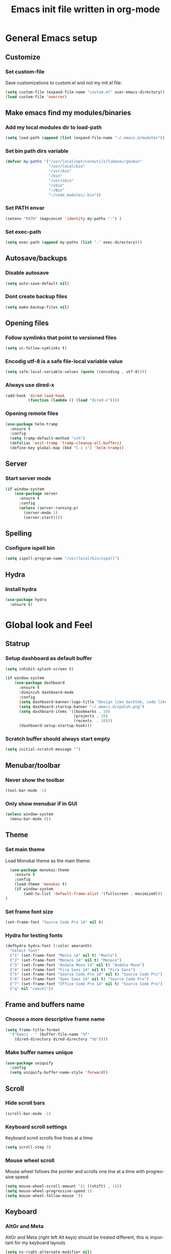 #+TITLE: Emacs init file written in org-mode
#+LANGUAGE: en
#+STARTUP: indent
#+OPTIONS: H:3 num:nil toc:t \n:nil @:t ::t |:t ^:nil -:t f:t *:t <:t
#+OPTIONS: TeX:t LaTeX:t skip:nil d:nil todo:t pri:nil tags:not-in-toc
#+OPTIONS: author:nil email:nil creator:nil timestamp:nil
#+PROPERTY: results silent


* General Emacs setup
** Customize
*** Set custom-file

Save customizations to custom.el and not my init.el file:

#+BEGIN_SRC emacs-lisp
  (setq custom-file (expand-file-name "custom.el" user-emacs-directory))
  (load custom-file 'noerror)
#+END_SRC

** Make emacs find my modules/binaries
*** Add my local modules dir to load-path

#+BEGIN_SRC emacs-lisp
  (setq load-path (append (list (expand-file-name "~/.emacs.d/modules")) load-path))
#+END_SRC

*** Set bin path dirs variable

#+BEGIN_SRC emacs-lisp
(defvar my-paths '("/usr/local/opt/coreutils/libexec/gnubin"
                   "/usr/local/bin"
                   "/usr/bin"
                   "/bin"
                   "/usr/sbin"
                   "/sbin"
                   "~/Bin"
                   "~/node_modules/.bin"))
#+END_SRC

*** Set PATH envar

#+BEGIN_SRC emacs-lisp
(setenv "PATH" (mapconcat 'identity my-paths ":") )
#+END_SRC

*** Set exec-path

#+BEGIN_SRC emacs-lisp
(setq exec-path (append my-paths (list "." exec-directory)))
#+END_SRC

** Autosave/backups
*** Disable autosave

#+BEGIN_SRC emacs-lisp
(setq auto-save-default nil)
#+END_SRC

*** Dont create backup files

#+BEGIN_SRC emacs-lisp
(setq make-backup-files nil)
#+END_SRC

** Opening files
*** Follow symlinks that point to versioned files

#+BEGIN_SRC emacs-lisp
(setq vc-follow-symlinks t)
#+END_SRC

*** Encodig utf-8 is a safe file-local variable value

#+BEGIN_SRC emacs-lisp
(setq safe-local-variable-values (quote ((encoding . utf-8))))
#+END_SRC

*** Always use dired-x

#+BEGIN_SRC emacs-lisp
  (add-hook 'dired-load-hook
            (function (lambda () (load "dired-x"))))
#+END_SRC

*** Opening remote files

#+BEGIN_SRC emacs-lisp
  (use-package helm-tramp
    :ensure t
    :config
    (setq tramp-default-method "ssh")
    (defalias 'exit-tramp 'tramp-cleanup-all-buffers)
    (define-key global-map (kbd "C-c s") 'helm-tramp))
#+END_SRC
** Server
*** Start server mode

#+BEGIN_SRC emacs-lisp
  (if window-system
      (use-package server
        :ensure t
        :config
        (unless (server-running-p)
          (server-mode 1)
          (server-start))))
#+END_SRC

** Spelling
*** Configure ispell bin

#+BEGIN_SRC emacs-lisp
  (setq ispell-program-name "/usr/local/bin/ispell")
#+END_SRC
** Hydra
*** Install hydra

#+BEGIN_SRC emacs-lisp
  (use-package hydra
    :ensure t)
#+END_SRC

* Global look and Feel
** Statrup
*** Setup dashboard as default buffer

#+BEGIN_SRC emacs-lisp
  (setq inhibit-splash-screen t)

  (if window-system
      (use-package dashboard
        :ensure t
        :diminish dashboard-mode
        :config
        (setq dashboard-banner-logo-title "Design like barktók, code like coltrane, langs and libs like instruments, pursue harmony. -- Rich Hickey")
        (setq dashboard-startup-banner "~/.emacs.d/spalsh.png")
        (setq dashboard-items '((bookmarks . 10)
                                (projects . 10)
                                (recents  . 10)))
        (dashboard-setup-startup-hook)))
#+END_SRC

*** Scratch buffer should always start empty

#+BEGIN_SRC emacs-lisp
  (setq initial-scratch-message "")
#+END_SRC

** Menubar/toolbar
*** Never show the toolbar

#+BEGIN_SRC emacs-lisp
  (tool-bar-mode -1)
#+END_SRC

*** Only show menubar if in GUI

#+BEGIN_SRC emacs-lisp
  (unless window-system
    (menu-bar-mode 0))
#+END_SRC

** Theme
*** Set main theme

Load Monokai theme as the main theme:

#+BEGIN_SRC emacs-lisp
  (use-package monokai-theme
    :ensure t
    :config
    (load-theme 'monokai t)
    (if window-system
        (add-to-list 'default-frame-alist '(fullscreen . maximized)))
)
#+END_SRC

*** Set frame font size

#+BEGIN_SRC emacs-lisp
  (set-frame-font "Source Code Pro 14" nil t)
#+END_SRC

*** Hydra for testing fonts

#+BEGIN_SRC emacs-lisp
  (defhydra hydra-font (:color amaranth)
    "Select font"
    ("1" (set-frame-font "Menlo 14" nil t) "Menlo")
    ("2" (set-frame-font "Monaco 14" nil t) "Monaco")
    ("3" (set-frame-font "Andale Mono 14" nil t) "Andale Mono")
    ("4" (set-frame-font "Fira Sans 14" nil t) "Fira Sans")
    ("5" (set-frame-font "Source Code Pro 14" nil t) "Source Code Pro")
    ("6" (set-frame-font "Open Sans 14" nil t) "Source Code Pro")
    ("7" (set-frame-font "Office Code Pro 14" nil t) "Source Code Pro")
    ("q" nil "cancel"))
#+END_SRC

** Frame and buffers name
*** Choose a more descriptive frame name

#+BEGIN_SRC emacs-lisp
  (setq frame-title-format
    '("Emacs - " (buffer-file-name "%f"
      (dired-directory dired-directory "%b"))))
#+END_SRC

*** Make buffer names unique

#+BEGIN_SRC emacs-lisp
  (use-package uniquify
    :config
    (setq uniquify-buffer-name-style 'forward))
#+END_SRC

** Scroll
*** Hide scroll bars

#+BEGIN_SRC emacs-lisp
  (scroll-bar-mode -1)
#+END_SRC

*** Keyboard scroll settings

 Keyboard scroll scrolls five lines at a time:

#+BEGIN_SRC emacs-lisp
  (setq scroll-step 5)
#+END_SRC

*** Mouse wheel scroll

Mouse wheel follows the pointer and scrolls one line at a time with progressive speed:

#+BEGIN_SRC emacs-lisp
(setq mouse-wheel-scroll-amount '(1 ((shift) . 1)))
(setq mouse-wheel-progressive-speed 1)
(setq mouse-wheel-follow-mouse 't)
#+END_SRC

** Keyboard

*** AltGr and Meta

AltGr and Meta (right left Alt keys) should be treated different, this is important for
my keyboard layouts

#+BEGIN_SRC emacs-lisp
  (setq ns-right-alternate-modifier nil)
#+END_SRC

** Disabled commands

*** Enable narrowing region

Disabled by default, narrowing means focusing in on some portion of the buffer, making the
rest temporarily inaccessible:

#+BEGIN_SRC emacs-lisp
  (put 'narrow-to-region 'disabled nil)
#+END_SRC

*** Enable change the case for the region

#+BEGIN_SRC emacs-lisp
  (put 'downcase-region 'disabled nil)
  (put 'upcase-region 'disabled nil)
#+END_SRC

*** Enable horizontall scroll, shifting all the lines sideways within a window

#+BEGIN_SRC emacs-lisp
  (put 'scroll-left 'disabled nil)
#+END_SRC

*** Set goal-column

Enable setting the current horizontal position as a goal for C-n and C-p.
Those commands will move to this position in the line moved to rather than
trying to keep the same horizontal position.

#+BEGIN_SRC emacs-lisp
  (put 'set-goal-column 'disabled nil)
#+END_SRC

** Point/Cursor

*** Show cursor as a bar

#+BEGIN_SRC emacs-lisp
  (setq-default cursor-type 'bar)
#+END_SRC

*** Highlight the current line

#+BEGIN_SRC emacs-lisp
  (global-hl-line-mode)
#+END_SRC

*** Highlight matching parentheses, if both not visible highlight the entire expression

#+BEGIN_SRC emacs-lisp
  (show-paren-mode 1)
  (setq show-paren-style 'mixed)
#+END_SRC

*** Config help-at-pt

#+BEGIN_SRC emacs-lisp
  (setq help-at-pt-timer-delay 0.3)
  (help-at-pt-cancel-timer)
  (help-at-pt-set-timer)
#+END_SRC

** Zoom
*** Hydra: zooming a buffer

#+BEGIN_SRC emacs-lisp
  (setq default-font-size-pt 12)

  (defun font-size-change (&optional arg)
    (interactive "p")
    (if (= arg 0)
        (setq font-size-pt default-font-size-pt)
      (setq font-size-pt (+ font-size-pt arg)))
    (set-face-attribute 'default nil :height (* font-size-pt 10)))

  (defun font-size-increase ()  (interactive) (font-size-change +1))
  (defun font-size-decrease ()  (interactive) (font-size-change -1))
  (defun font-size-reset () (interactive) (font-size-change 0))

  (defhydra hydra-zoom (:quit nil :foreign-keys run)
    "zoom"
    ("j" text-scale-decrease "Decrease local")
    ("k" text-scale-increase "Increase local")
    ("u" text-scale-adjust "Undo local")
    ("J" font-size-decrease  "Decrease global")
    ("K" font-size-incrrease  "Increase global")
    ("U" font-size-reset "Undo global")
    ("q" nil "cancel"))
#+END_SRC

** Modeline
*** Show column number in the modeline

#+BEGIN_SRC emacs-lisp
  (setq column-number-mode  t)
#+END_SRC

*** Theme: spaceline

#+BEGIN_SRC emacs-lisp
  (when (display-graphic-p)
    (use-package spaceline-all-the-icons
      :ensure t
      :config
      (set-face-background 'spaceline-highlight-face "#319dfb")
      (setq spaceline-all-the-icons-separator-type 'arrow
            spaceline-all-the-icons-icon-set-modified 'circle
            spaceline-all-the-icons-icon-set-bookmark 'bookmark)
      (spaceline-all-the-icons-theme)
      (spaceline-toggle-all-the-icons-buffer-position-on)
      (spaceline-toggle-all-the-icons-narrowed-on)))
#+END_SRC

** Minibuffer
*** A single letter is enough for yes/no questions

#+BEGIN_SRC emacs-lisp
(fset 'yes-or-no-p 'y-or-n-p)
#+END_SRC

** Fill column indicator
*** Show column inicator in some modes
Show a dashed line on the fill-column column. Enable in python and js modes.

#+BEGIN_SRC emacs-lisp
(use-package fill-column-indicator
  :ensure t
  :init
  (setq fci-rule-column 100
        fci-rule-color "#595959"
        fci-rule-width 1
        fci-rule-use-dashes t
        fci-dash-pattern 0.4)
  :config
  (add-hook 'python-mode-hook 'fci-mode)
  (add-hook 'js-mode-hook 'fci-mode))
#+END_SRC
* Window and Buffer management
** Moving and swapping windows
*** Install windmove

#+BEGIN_SRC emacs-lisp
  (use-package windmove
    :ensure t)
#+END_SRC

*** Install and configure ace-window

#+BEGIN_SRC emacs-lisp
  (use-package ace-window
    :ensure t
    :bind
    ("C-x o" . ace-window)
    :config
    (set-face-attribute 'aw-leading-char-face nil :foreground "deep sky blue" :weight 'bold :height 4.0)
    (set-face-attribute 'aw-mode-line-face nil :inherit 'mode-line-buffer-id :foreground "lawn green")
    (setq aw-keys   '(?a ?s ?d ?f ?g ?1 ?2 ?3 ?4 ?5 ?6)
          aw-dispatch-always t
          aw-dispatch-alist
          '((?k aw-delete-window "Delete Window")
            (?m aw-swap-window "Swap Window")
            (?h aw-split-window-vert "Split Vertically")
            (?v aw-split-window-horz "Split Horzontally")
            (?o delete-other-windows "Delete other windows")))
    )
#+END_SRC

*** Enable winner-mode for layout undo/redo

#+BEGIN_SRC emacs-lisp
 (winner-mode)
#+END_SRC

*** Hydra: Windows

#+BEGIN_SRC emacs-lisp
    (defhydra hydra-windows (:color amaranth :hint nil)
     "
Movement^^      ^Split^       ^Delete^    ^History^
---------------------------------------------------
_h_ ←   _l_ →     _V_ertical    _K_ill      _u_ndo
_j_ ↓   _k_ ↑     _H_orizontal  _O_nly      _r_edo"
     ; Movement
     ("h" windmove-left)
     ("j" windmove-down)
     ("k" windmove-up)
     ("l" windmove-right)
     ; Split
     ("V" split-window-right)
     ("H" split-window-below)
     ; Delete
     ("K" delete-window)
     ("O" delete-other-windows)
     ; History
     ("u" winner-undo)
     ("r" winner-redo)
     ("q" nil))
#+END_SRC

** Buffers
*** Basic ibuffer setup

#+BEGIN_SRC emacs-lisp
(use-package ibuffer-vc
  :ensure t
  :bind
  ("C-x C-b" . ibuffer)
  :config
  (setq ibuffer-saved-filter-groups
        '(("default"
           ("Python" (mode . python-mode))
           ("Magit" (name . "\*magit"))
           ("emacs-config" (filename . ".emacs.d"))
           ("Org" (or (mode . org-mode)
                      (filename . "OrgMode")))
           ("Help" (or (name . "\*Help\*")
                       (name . "\*Apropos\*")
                       (name . "\*info\*"))))
          (ibuffer-vc-generate-filter-groups-by-vc-root)))
  (add-hook 'ibuffer-mode-hook
            '(lambda ()
               (ibuffer-switch-to-saved-filter-groups "default"))))
#+END_SRC

*** Hydra: Buffers

#+BEGIN_SRC emacs-lisp
  (defhydra hydra-buffers (:color amaranth)
    "Buffers menu"
    ("b" helm-buffers-list "Buffer list")
    ("q" nil "cancel"))
#+END_SRC
* Editing and moving around
** Character cleanup
*** Delete trailing whitespaces and add final new line after saving

#+BEGIN_SRC emacs-lisp
  (add-hook 'before-save-hook 'delete-trailing-whitespace)
  (setq require-final-newline t)
#+END_SRC

*** Always use spaces when indenting (unless overridden for buffer)

#+BEGIN_SRC emacs-lisp
  (setq-default indent-tabs-mode nil)
#+END_SRC

** Selection
*** General behaviour

Region is like a tipical selection, type and region is replaced:

#+BEGIN_SRC emacs-lisp
  (pending-delete-mode t)
#+END_SRC

*** Incremental region expand

#+BEGIN_SRC emacs-lisp
  (use-package expand-region
    :ensure t
    :bind
    ("M-RET" . er/expand-region))
#+END_SRC

*** Hide regions

#+BEGIN_SRC emacs-lisp
  (use-package hide-region
    :ensure t
    :bind
    ("C-c h r" . hide-region-hide)
    ("C-c h u" . hide-region-unhide))
#+END_SRC

** Search
*** Set swiper alternative search implementation as default
#+BEGIN_SRC emacs-lisp
  (use-package swiper
    :ensure t
    :bind
    ("C-s" . swiper)
    ("C-S-s" . swiper-all))
#+END_SRC

** Jumping in the current line
*** Smarter C-a (jump to beginning of line)

[C-a] Move and toggle with succesive calls point to the first non-whitespace character
on this line and to the beginning of the line (from prelude):

#+BEGIN_SRC emacs-lisp
(defun smarter-move-beginning-of-line (arg)
  "Move point back to indentation of beginning of line.

Move point to the first non-whitespace character on this line.
If point is already there, move to the beginning of the line.
Effectively toggle between the first non-whitespace character and
the beginning of the line.

If ARG is not nil or 1, move forward ARG - 1 lines first.  If
point reaches the beginning or end of the buffer, stop there."
  (interactive "^p")
  (setq arg (or arg 1))

  ;; Move lines first
  (when (/= arg 1)
    (let ((line-move-visual nil))
      (forward-line (1- arg))))

  (let ((orig-point (point)))
    (back-to-indentation)
    (when (= orig-point (point))
      (move-beginning-of-line 1))))
(global-set-key [remap move-beginning-of-line]
                'smarter-move-beginning-of-line)
#+END_SRC

*** Define better word boundaries

#+BEGIN_SRC emacs-lisp
(use-package syntax-subword
  :ensure t
  :config
  (global-syntax-subword-mode))
#+END_SRC

** Jumping in a buffer
*** Jump to the beginning/end of buffer

#+BEGIN_SRC emacs-lisp
(global-set-key (kbd "C-{") 'beginning-of-buffer)
(global-set-key (kbd "C-}") 'end-of-buffer)
#+END_SRC

*** Jumping to prev/next paragraph

#+BEGIN_SRC emacs-lisp
(global-set-key (kbd "M-p") 'backward-paragraph)
(global-set-key (kbd "M-n") 'forward-paragraph)
#+END_SRC

*** Jump to a character anywere in the visible portion of the buffer

#+BEGIN_SRC emacs-lisp
  (use-package ace-jump-mode
    :ensure t
    :bind
    ("M-j" . ace-jump-char-mode))
#+END_SRC

*** Jump to symbol (function, uses ido, taken from prelude)

#+BEGIN_SRC emacs-lisp
(defun goto-symbol (&optional symbol-list)
  "Refresh imenu and jump to a place in the buffer using Ido."
  (interactive)
  (unless (featurep 'imenu)
    (require 'imenu nil t))
  (cond
   ((not symbol-list)
    (let ((ido-mode ido-mode)
          (ido-enable-flex-matching
           (if (boundp 'ido-enable-flex-matching)
               ido-enable-flex-matching t))
          name-and-pos symbol-names position)
      (unless ido-mode
        (ido-mode 1)
        (setq ido-enable-flex-matching t))
      (while (progn
               (imenu--cleanup)
               (setq imenu--index-alist nil)
               (goto-symbol (imenu--make-index-alist))
               (setq selected-symbol
                     (ido-completing-read "Symbol? " symbol-names))
               (string= (car imenu--rescan-item) selected-symbol)))
      (unless (and (boundp 'mark-active) mark-active)
        (push-mark nil t nil))
      (setq position (cdr (assoc selected-symbol name-and-pos)))
      (cond
       ((overlayp position)
        (goto-char (overlay-start position)))
       (t
        (goto-char position)))
      (recenter)))
   ((listp symbol-list)
    (dolist (symbol symbol-list)
      (let (name position)
        (cond
         ((and (listp symbol) (imenu--subalist-p symbol))
          (goto-symbol symbol))
         ((listp symbol)
          (setq name (car symbol))
          (setq position (cdr symbol)))
         ((stringp symbol)
          (setq name symbol)
          (setq position
                (get-text-property 1 'org-imenu-marker symbol))))
        (unless (or (null position) (null name)
                    (string= (car imenu--rescan-item) name))
          (add-to-list 'symbol-names (substring-no-properties name))
          (add-to-list 'name-and-pos (cons (substring-no-properties name) position))))))))
#+END_SRC

Jump menu:

#+BEGIN_SRC emacs-lisp
  (defhydra hydra-jump (:exit t)
    "Jump menu"
    ("c" ace-jump-char-mode "character")
    ("j" ace-jump-char-mode "character")
    ("w" ace-jump-word-mode "word")
    ("l" ace-jump-line-mode "line")
    ("q" nil "cancel"))
#+END_SRC

** Bookmarks
*** Hydra: Bultin bookmarks

#+BEGIN_SRC emacs-lisp
  (defhydra hydra-bookmarks (:exit t)
    "Bookmarks"
    ("m" bookmark-set "Set")
    ("b" helm-bookmarks "Jump")
    ("l" bookmark-bmenu-list "List")
    ("q" nil "Quit"))
#+END_SRC

*** Breadcrumbs module setup

#+BEGIN_SRC emacs-lisp
  (require 'breadcrumb)
#+END_SRC

*** Breadcrumbs bindings

#+BEGIN_SRC emacs-lisp
  (global-set-key (kbd "<f5>") 'bc-previous)
  (global-set-key (kbd "<f6>") 'bc-next)
  (global-set-key (kbd "<C-f5>") 'bc-local-previous)
  (global-set-key (kbd "<C-f6>") 'bc-local-next)
  (global-set-key (kbd "<f7>") 'bc-set)
  (global-set-key (kbd "C-<f7>") 'bc-clear)
  (global-set-key (kbd "<f8>") 'bc-list)
#+END_SRC

*** Hydra: Breadcrumbs

#+BEGIN_SRC emacs-lisp
  (defhydra hydra-breadcrumbs (:exit nil)
    "

    _k_: prev   _K_: file prev
    _j_: next   _J_: file next
   ——————————————————————————————————————————————————————————
    _s_: set     _l_: list       _c_: clear    _q_: quit


  "
    ("j" bc-next nil)
    ("k" bc-previous nil :exit nil)
    ("J" bc-local-next nil :exit nil)
    ("K" bc-local-previous nil :exit nil)
    ("l" bc-list nil)
    ("s" bc-set nil)
    ("c" bc-clear nil)
    ("q" nil nil))
#+END_SRC

** Killing text
*** Kill the characters from the cursor to the beginning of line

#+BEGIN_SRC emacs-lisp
(defun backward-kill-line (arg)
  "Kill chars backward until start of line."
  (interactive "p")
  (kill-line 0))

#+END_SRC

*** Kill the current line

#+BEGIN_SRC emacs-lisp
  (global-set-key (kbd "C-S-k") 'kill-whole-line)
#+END_SRC

** Joining lines
*** Join the current line with the line beneath it or join all region lines

#+BEGIN_SRC emacs-lisp
(defun smart-join-line ()

  (interactive)
  (if (use-region-p)
      (save-excursion
	(let ((start-line (line-number-at-pos (region-beginning)))
	      (current-line (line-number-at-pos (region-end))))
	  (goto-char (region-end))
	  (while (> current-line start-line)
	    (join-line)
	    (setq current-line (line-number-at-pos)))))
    (delete-indentation 1)))

(global-set-key (kbd "C-S-j") 'smart-join-line)
#+END_SRC

** Basic complettion/expand
*** Hippie expand words/lines

[M-SPC] Expand word from visible, buffer, other buffers.
[C-M-SPC] Expand line from visible, buffer, other buffers.

#+BEGIN_SRC emacs-lisp
(global-set-key (kbd "M-SPC") (make-hippie-expand-function
                               '(try-expand-dabbrev-visible
                                 try-expand-dabbrev
                                 try-expand-dabbrev-all-buffers) t))
(global-set-key (kbd "C-M-SPC") (make-hippie-expand-function
                               '(try-expand-line
				     try-expand-line-all-buffers
                                 try-complete-file-name-partially
                                 try-complete-file-name) t))
#+END_SRC
** Multiple cursors
*** Setup multiple-cursors

#+BEGIN_SRC emacs-lisp
  (use-package multiple-cursors
    :ensure t
    :config
    (global-unset-key (kbd "M-<down-mouse-1>"))
    (global-set-key (kbd "M-<mouse-1>") 'mc/add-cursor-on-click))
#+END_SRC

*** Hydra: mc

#+BEGIN_SRC emacs-lisp
  (defhydra hydra-mc (:exit t :foreign-keys run)
    "Add multiple cursors"
    ("a" mc/mark-all-like-this "All like selected")
    ("c" mc/edit-lines "Lines in region")
    ("n" mc/mark-next-like-this "Next Line")
    ("p" mc/mark-previous-like-this "Prev Line")
    ("r" mc/edit-lines "Lines in region")
    ("q" nil "Quit"))
#+END_SRC

* Minibuffer
** Ido
*** Use ido by default everywhere

#+BEGIN_SRC emacs-lisp
  (use-package ido-completing-read+
    :ensure t
    :init
    (setq ido-enable-prefix nil
          ido-enable-flex-matching t
          ido-auto-merge-work-directories-length nil
          ido-create-new-buffer 'always
          ido-use-filename-at-point 'guess
          ido-use-virtual-buffers t
          ido-handle-duplicate-virtual-buffers 2
          ido-max-prospects 10)
    :config
    (ido-mode t)
    (ido-everywhere 1))
#+END_SRC

** Helm
*** Enable helm and bind it to override some common ido managed commands

Manage M-x, buffer list and kill ring list with helm:

#+BEGIN_SRC emacs-lisp
  (use-package helm
    :ensure t
    :bind
    ("M-x" . helm-M-x)
    ("C-x b" . helm-buffers-list)
    ("M-y" . helm-show-kill-ring)
    :config
    ;; Show input above the buffer and not in minibuffer
    (setq helm-echo-input-in-header-line t)
    (defun helm-hide-minibuffer-maybe ()
      (when (with-helm-buffer helm-echo-input-in-header-line)
        (let ((ov (make-overlay (point-min) (point-max) nil nil t)))
          (overlay-put ov 'window (selected-window))
          (overlay-put ov 'face (let ((bg-color (face-background 'default nil)))
                                  `(:background ,bg-color :foreground ,bg-color)))
          (setq-local cursor-type nil))))
    (add-hook 'helm-minibuffer-set-up-hook 'helm-hide-minibuffer-maybe))
#+END_SRC

*** Find files in known projects

Very handy open-any-file in specific or all know repos:

#+BEGIN_SRC emacs-lisp
  (use-package helm-projectile
    :ensure t
    :bind
    ("C-x f" . helm-projectile-switch-project)
    ("C-x F" . helm-projectile-find-file-in-known-projects))
#+END_SRC

** Global hydras
*** Mother hydra

#+BEGIN_SRC emacs-lisp
  (defhydra hydra-delete (:exit nil :foreign-keys run)
     "Delete"
     ("w" syntax-subword-backward-kill "Word back")
     ("u" undo "Undo")
     ("q" nil "cancel"))

   (defhydra hydra-super-menu (:exit t :hint nil)
     "

_bu_ → Buffers       _bm_ → Boockmarks      _de_ → Delete           _aj_ → Ace Jump
_wi_ → Windows       _bc_ → Breadcrumbs     _mc_ → Multi-cursor     _zo_ → Zoom
-----------------------------------------------------------------------------------
_bb_ → Open buffer   _ff_ → Open File
"
     ("aj" hydra-jump/body)
     ("bc" hydra-breadcrumbs/body)
     ("bm" hydra-bookmarks/body)
     ("bu" hydra-buffers/body)
     ("de" hydra-delete/body)
     ("mc" hydra-mc/body)
     ("wi" hydra-windows/body)
     ("zo" hydra-zoom/body)
     ; Short Shortcuts
     ("bb" helm-buffers-list)
     ("ff" helm-projectile-switch-project)
     ("q" nil))

   (global-set-key (kbd "S-<SPC>") 'hydra-super-menu/body)
#+END_SRC

* Coding: General
** Project management
*** Setup projectile

#+BEGIN_SRC emacs-lisp
  (use-package projectile
    :defer t
    :ensure t
    :config
    (when (require 'magit nil t)
      (mapc #'projectile-add-known-project
            (mapcar #'file-name-as-directory (magit-list-repos)))
      ;; Write to persistent `projectile-known-projects-file'
      (projectile-save-known-projects)))
#+END_SRC

** Code versioning
*** Setup maggit

[C-.] Show magit-status for current file's repo
[C-:] Show known repos

#+BEGIN_SRC emacs-lisp
  (use-package magit
    :ensure t
    :bind
    ("C-." . magit-status)
    ("C-:" . magit-list-repositories)
    :init
    (setq magit-repository-directories `(("~/ml/" . 1)
                                         ("~/.homesick/repos/dotfiles/" . 0)))
    (setq magit-completing-read-function 'magit-ido-completing-read)
    (setq magit-repolist-columns
          '(("⬇"      1 magit-repolist-column-unpulled-from-upstream   ())
            ("⬆"      1 magit-repolist-column-unpushed-to-upstream     ())
            ("*"        1 magit-repolist-column-dirty                  ())
            ("Branch"  13 magit-repolist-column-branch                 ())
            ("Name"    31 magit-repolist-column-ident                  ()))))
#+END_SRC

** Highlight symbols
*** Highligh symbol at point

#+BEGIN_SRC emacs-lisp
  (require 'auto-highlight-symbol)
  (use-package auto-highlight-symbol
    :bind
    (:map auto-highlight-symbol-mode-map
          ("M-p" . ahs-backward)
          ("M-n" . ahs-forward))
    :init
    (add-hook 'prog-mode-hook 'auto-highlight-symbol-mode))
#+END_SRC

** Syntax checkers
*** Setup Flycheck
#+BEGIN_SRC emacs-lisp
  (use-package flycheck
    :ensure t
    :config
    (global-flycheck-mode))
#+END_SRC

** Grep

#+BEGIN_SRC emacs-lisp
  (use-package ag
    :ensure t
    :init
    (setq ag-highlight-search 1))


  (use-package wgrep
    :ensure t)


  (use-package wgrep-ag
    :ensure t
    :init
    (defun wgrep-custom-bindings ()
      (local-set-key (kbd "C-x C-e") 'wgrep-change-to-wgrep-mode))
    :config
   (add-hook 'ag-mode-hook 'wgrep-custom-bindings))


  (use-package helm-ag
    :ensure t
    :bind
    ("M-s g p" . helm-do-ag-project-root)
    ("M-s g f" . helm-do-ag-this-file)
    ("M-s g b" . helm-do-ag-buffers)
    :config
    (global-set-key (kbd "C-c g d") '(lambda ()
     (interactive)
     (setq current-prefix-arg '(4))
     (helm-ag))))


  (use-package helm-swoop
    :ensure t
    :init
    ;; Save buffer when helm-multi-swoop-edit complete
    (setq helm-multi-swoop-edit-save t)
    ;; If this value is t, split window inside the current window
    (setq helm-swoop-split-with-multiple-windows nil)
    ;; Split direcion. 'split-window-vertically or 'split-window-horizontally
    (setq helm-swoop-split-direction 'split-window-vertically)
    ;; If nil, you can slightly boost invoke speed in exchange for text color
    (setq helm-swoop-speed-or-color nil)
    ;; ;; Go to the opposite side of line from the end or beginning of line
    (setq helm-swoop-move-to-line-cycle t)
    ;; Optional face for line numbers
    ;; Face name is `helm-swoop-line-number-face`
    (setq helm-swoop-use-line-number-face nil)
    ;; If you prefer fuzzy matching
    (setq helm-swoop-use-fuzzy-match t)
    :config
    (global-set-key (kbd "M-i") 'helm-swoop)
    (global-set-key (kbd "M-I") 'helm-swoop-back-to-last-point)
    (global-set-key (kbd "C-c M-i") 'helm-multi-swoop)
    (global-set-key (kbd "C-x M-i") 'helm-multi-swoop-all)

    ;; When doing isearch, hand the word over to helm-swoop
    (define-key isearch-mode-map (kbd "M-i") 'helm-swoop-from-isearch)
    ;; From helm-swoop to helm-multi-swoop-all
    (define-key helm-swoop-map (kbd "M-i") 'helm-multi-swoop-all-from-helm-swoop)
    ;; When doing evil-search, hand the word over to helm-swoop
    ;; (define-key evil-motion-state-map (kbd "M-i") 'helm-swoop-from-evil-search)

    ;; Instead of helm-multi-swoop-all, you can also use helm-multi-swoop-current-mode
    (define-key helm-swoop-map (kbd "M-m") 'helm-multi-swoop-current-mode-from-helm-swoop)

    ;; Move up and down like isearch
    (define-key helm-swoop-map (kbd "C-r") 'helm-previous-line)
    (define-key helm-swoop-map (kbd "C-s") 'helm-next-line)
    (define-key helm-multi-swoop-map (kbd "C-r") 'helm-previous-line)
    (define-key helm-multi-swoop-map (kbd "C-s") 'helm-next-line))


  ;; less css
  (add-to-list 'auto-mode-alist '("\\.less$" . css-mode))
  ;; Ruby

  ;; jinja2
  (add-to-list 'auto-mode-alist '("\\.j2$" . jinja2-mode))
  ;; fish
  (add-to-list 'auto-mode-alist '("\\.fish$" . conf-mode))
#+END_SRC
* Coding: Languages
** Python
*** elpy
Install and configure elpy:

#+BEGIN_SRC emacs-lisp
  (use-package elpy
    :ensure t
    ;:defer t
    :init
    (elpy-enable)
    :config
    (defalias 'workon 'pyvenv-workon)
    (setq elpy-modules
          '(elpy-module-company
            elpy-module-eldoc
            elpy-module-flymake
            elpy-module-pyvenv
            elpy-module-yasnippet
            elpy-module-django
            elpy-module-sane-defaults)))
#+END_SRC

** Javascript
*** js2-mode

Install and configure js2-mode:

#+BEGIN_SRC emacs-lisp
(use-package js2-mode
  :ensure t
  :mode
  ("\\.js\\'" . js2-mode)
  ("\\.jsx\\'" . js2-jsx-mode)
  :config
  ;; Disable parse errors and strict warnings use flycheck. Highlight most ECMA built-ins
  (setq js2-mode-show-parse-errors nil
        js2-mode-show-strict-warnings nil
        js2-highlight-level 3))
#+END_SRC

** HTML
*** multi-web-mode

#+BEGIN_SRC emacs-lisp
(use-package multi-web-mode
  :ensure t
  :init
  (setq mweb-default-major-mode 'jinja2-mode)
  (setq mweb-tags '((js2-mode "<script +\\(type=\"text/javascript\"\\|language=\"javascript\"\\)[^>]*>" "</script>")
                    (css-mode "<style +type=\"text/css\"[^>]*>" "</style>")))
  (setq mweb-filename-extensions '("htm" "html"))
  :config
  (multi-web-global-mode 1))
#+END_SRC

*** Closing tags

#+BEGIN_SRC emacs-lisp
  (defun html-mode-keys ()
    "Modify keymaps used by `html-mode'."
    (local-set-key (kbd "C-c -") 'sgml-close-tag))

  (add-hook 'jinja2-mode-hook 'html-mode-keys)
#+END_SRC

** SASS
*** sass-mode

Install sass-mode and add automodes:

#+BEGIN_SRC emacs-lisp
(use-package sass-mode
  :ensure t
  :mode
  ("\\.scss$" . sass-mode))
#+END_SRC

** ORG
*** UTF8 Bullets

#+BEGIN_SRC emacs-lisp
  (use-package org-bullets
   :ensure t
   :config
   (add-hook 'org-mode-hook (lambda () (org-bullets-mode 1))))
#+END_SRC

** JSON
*** json-mode

#+BEGIN_SRC emacs-lisp
(use-package json-mode
  :ensure t
  :mode (("\\.json$" . json-mode)
         ("\\.eslintrc$" . json-mode)))
#+END_SRC

** YAML
*** yaml-mode

#+BEGIN_SRC emacs-lisp
(use-package yaml-mode
  :ensure t)
#+END_SRC

** Markdown
*** markdown-mode

#+BEGIN_SRC emacs-lisp
(use-package markdown-mode
  :ensure t
  :mode
  ("\\.md$" . markdown-mode)
  ("\\.markdown$" . markdown-mode)
  ("\\.js\\'" . js2-mode)
  ("\\.jsx\\'" . js2-jsx-mode))
#+END_SRC

** Ruby
*** Automodes

#+BEGIN_SRC emacs-lisp
  (add-to-list 'auto-mode-alist '("\\.rake$" . ruby-mode))
  (add-to-list 'auto-mode-alist '("\\.thor$" . ruby-mode))
  (add-to-list 'auto-mode-alist '("\\.gemspec$" . ruby-mode))
  (add-to-list 'auto-mode-alist '("\\.ru$" . ruby-mode))
  (add-to-list 'auto-mode-alist '("Rakefile$" . ruby-mode))
  (add-to-list 'auto-mode-alist '("Thorfile$" . ruby-mode))
  (add-to-list 'auto-mode-alist '("Gemfile$" . ruby-mode))
  (add-to-list 'auto-mode-alist '("Capfile$" . ruby-mode))
  (add-to-list 'auto-mode-alist '("Vagrantfile$" . ruby-mode))
#+END_SRC
* Help
** Menus
*** Hydra: Emacs Help

#+BEGIN_SRC emacs-lisp
  (defhydra hydra-help (:color blue :hint nil)
    "Help"
    ("f" describe-function "Function")
    ("v" describe-variable "Variable")
    ("m" describe-mode "Modes"))
  (global-set-key (kbd "S-<f1>") 'hydra-help/body)
#+END_SRC

*** Hydra: Noob shortcuts

#+BEGIN_SRC emacs-lisp
  (defhydra hydra-nano (:exit t)
    "Panic help"
    ("o" ido-find-file "Open file")
    ("s" save-buffer "Save file")
    ("qq" save-buffers-kill-terminal "Quit Emacs")
    ("c" cancel "Cancel"))
  (global-set-key (kbd "<f1>") 'hydra-nano/body)
#+END_SRC
** which-key

#+BEGIN_SRC emacs-lisp
  (use-package which-key
   :ensure t
   :config
   (which-key-mode))
#+END_SRC
